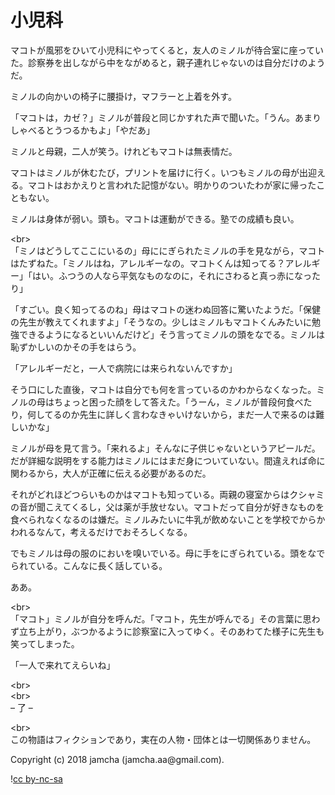 #+OPTIONS: toc:nil
#+OPTIONS: \n:t

* 小児科

  マコトが風邪をひいて小児科にやってくると，友人のミノルが待合室に座っていた。診察券を出しながら中をながめると，親子連れじゃないのは自分だけのようだ。

  ミノルの向かいの椅子に腰掛け，マフラーと上着を外す。

  「マコトは，カゼ？」ミノルが普段と同じかすれた声で聞いた。「うん。あまりしゃべるとうつるかもよ」「やだあ」

  ミノルと母親，二人が笑う。けれどもマコトは無表情だ。

  マコトはミノルが休むたび，プリントを届けに行く。いつもミノルの母が出迎える。マコトはおかえりと言われた記憶がない。明かりのついたわが家に帰ったこともない。

  ミノルは身体が弱い。頭も。マコトは運動ができる。塾での成績も良い。

  <br>
  「ミノはどうしてここにいるの」母ににぎられたミノルの手を見ながら，マコトはたずねた。「ミノルはね，アレルギーなの。マコトくんは知ってる？アレルギー」「はい。ふつうの人なら平気なものなのに，それにさわると真っ赤になったり」

  「すごい。良く知ってるのね」母はマコトの迷わぬ回答に驚いたようだ。「保健の先生が教えてくれますよ」「そうなの。少しはミノルもマコトくんみたいに勉強できるようになるといいんだけど」そう言ってミノルの頭をなでる。ミノルは恥ずかしいのかその手をはらう。

  「アレルギーだと，一人で病院には来られないんですか」

  そう口にした直後，マコトは自分でも何を言っているのかわからなくなった。ミノルの母はちょっと困った顔をして答えた。「うーん，ミノルが普段何食べたり，何してるのか先生に詳しく言わなきゃいけないから，まだ一人で来るのは難しいかな」

  ミノルが母を見て言う。「来れるよ」そんなに子供じゃないというアピールだ。だが詳細な説明をする能力はミノルにはまだ身についていない。間違えれば命に関わるから，大人が正確に伝える必要があるのだ。

  それがどれほどつらいものかはマコトも知っている。両親の寝室からはクシャミの音が聞こえてくるし，父は薬が手放せない。マコトだって自分が好きなものを食べられなくなるのは嫌だ。ミノルみたいに牛乳が飲めないことを学校でからかわれるなんて，考えるだけでおそろしくなる。

  でもミノルは母の服のにおいを嗅いでいる。母に手をにぎられている。頭をなでられている。こんなに長く話している。

  ああ。

  <br>
  「マコト」ミノルが自分を呼んだ。「マコト，先生が呼んでる」その言葉に思わず立ち上がり，ぶつかるように診察室に入ってゆく。そのあわてた様子に先生も笑ってしまった。

  「一人で来れてえらいね」

  <br>
  <br>
  -- 了 --

  <br>
  この物語はフィクションであり，実在の人物・団体とは一切関係ありません。

  Copyright (c) 2018 jamcha (jamcha.aa@gmail.com).

  ![[http://i.creativecommons.org/l/by-nc-sa/4.0/88x31.png][cc by-nc-sa]]
